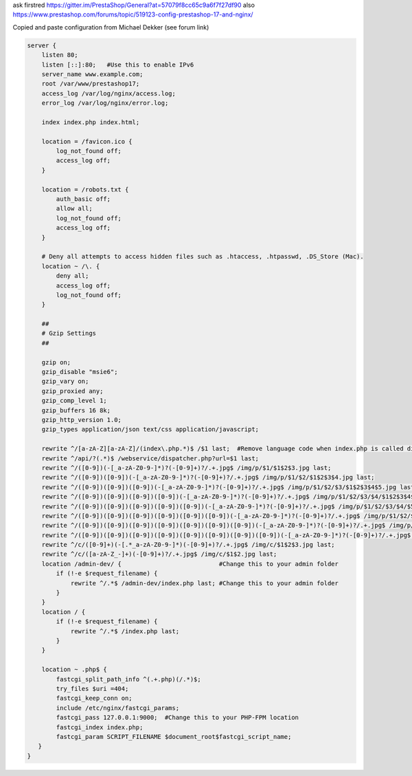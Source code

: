 ask firstred
https://gitter.im/PrestaShop/General?at=57079f8cc65c9a6f7f27df90
also
https://www.prestashop.com/forums/topic/519123-config-prestashop-17-and-nginx/

Copied and paste configuration from Michael Dekker (see forum link)

.. code-block:: nginx

  server {
      listen 80;
      listen [::]:80;   #Use this to enable IPv6
      server_name www.example.com;
      root /var/www/prestashop17;
      access_log /var/log/nginx/access.log;
      error_log /var/log/nginx/error.log;
  
      index index.php index.html;
  
      location = /favicon.ico {
          log_not_found off;
          access_log off;
      }
  
      location = /robots.txt {
          auth_basic off;
          allow all;
          log_not_found off;
          access_log off;
      }   
  
      # Deny all attempts to access hidden files such as .htaccess, .htpasswd, .DS_Store (Mac).
      location ~ /\. {
          deny all;
          access_log off;
          log_not_found off;
      }
  
      ##
      # Gzip Settings
      ##
  
      gzip on;
      gzip_disable "msie6";
      gzip_vary on;
      gzip_proxied any;
      gzip_comp_level 1;
      gzip_buffers 16 8k;
      gzip_http_version 1.0;
      gzip_types application/json text/css application/javascript;
  
      rewrite ^/[a-zA-Z][a-zA-Z]/(index\.php.*)$ /$1 last;  #Remove language code when index.php is called directly
      rewrite ^/api/?(.*)$ /webservice/dispatcher.php?url=$1 last;
      rewrite ^/([0-9])(-[_a-zA-Z0-9-]*)?(-[0-9]+)?/.+.jpg$ /img/p/$1/$1$2$3.jpg last;
      rewrite ^/([0-9])([0-9])(-[_a-zA-Z0-9-]*)?(-[0-9]+)?/.+.jpg$ /img/p/$1/$2/$1$2$3$4.jpg last;
      rewrite ^/([0-9])([0-9])([0-9])(-[_a-zA-Z0-9-]*)?(-[0-9]+)?/.+.jpg$ /img/p/$1/$2/$3/$1$2$3$4$5.jpg last;
      rewrite ^/([0-9])([0-9])([0-9])([0-9])(-[_a-zA-Z0-9-]*)?(-[0-9]+)?/.+.jpg$ /img/p/$1/$2/$3/$4/$1$2$3$4$5$6.jpg last;
      rewrite ^/([0-9])([0-9])([0-9])([0-9])([0-9])(-[_a-zA-Z0-9-]*)?(-[0-9]+)?/.+.jpg$ /img/p/$1/$2/$3/$4/$5/$1$2$3$4$5$6$7.jpg last;
      rewrite ^/([0-9])([0-9])([0-9])([0-9])([0-9])([0-9])(-[_a-zA-Z0-9-]*)?(-[0-9]+)?/.+.jpg$ /img/p/$1/$2/$3/$4/$5/$6/$1$2$3$4$5$6$7$8.jpg last;
      rewrite ^/([0-9])([0-9])([0-9])([0-9])([0-9])([0-9])([0-9])(-[_a-zA-Z0-9-]*)?(-[0-9]+)?/.+.jpg$ /img/p/$1/$2/$3/$4/$5/$6/$7/$1$2$3$4$5$6$7$8$9.jpg last;
      rewrite ^/([0-9])([0-9])([0-9])([0-9])([0-9])([0-9])([0-9])([0-9])(-[_a-zA-Z0-9-]*)?(-[0-9]+)?/.+.jpg$ /img/p/$1/$2/$3/$4/$5/$6/$7/$8/$1$2$3$4$5$6$7$8$9$10.jpg last;
      rewrite ^/c/([0-9]+)(-[.*_a-zA-Z0-9-]*)(-[0-9]+)?/.+.jpg$ /img/c/$1$2$3.jpg last;
      rewrite ^/c/([a-zA-Z_-]+)(-[0-9]+)?/.+.jpg$ /img/c/$1$2.jpg last;
      location /admin-dev/ {                           #Change this to your admin folder
          if (!-e $request_filename) {
              rewrite ^/.*$ /admin-dev/index.php last; #Change this to your admin folder
          }
      }
      location / {
          if (!-e $request_filename) {
              rewrite ^/.*$ /index.php last;
          }
      }
  
      location ~ .php$ {
          fastcgi_split_path_info ^(.+.php)(/.*)$;
          try_files $uri =404;
          fastcgi_keep_conn on;
          include /etc/nginx/fastcgi_params;
          fastcgi_pass 127.0.0.1:9000;  #Change this to your PHP-FPM location
          fastcgi_index index.php;
          fastcgi_param SCRIPT_FILENAME $document_root$fastcgi_script_name;
     }
  }
